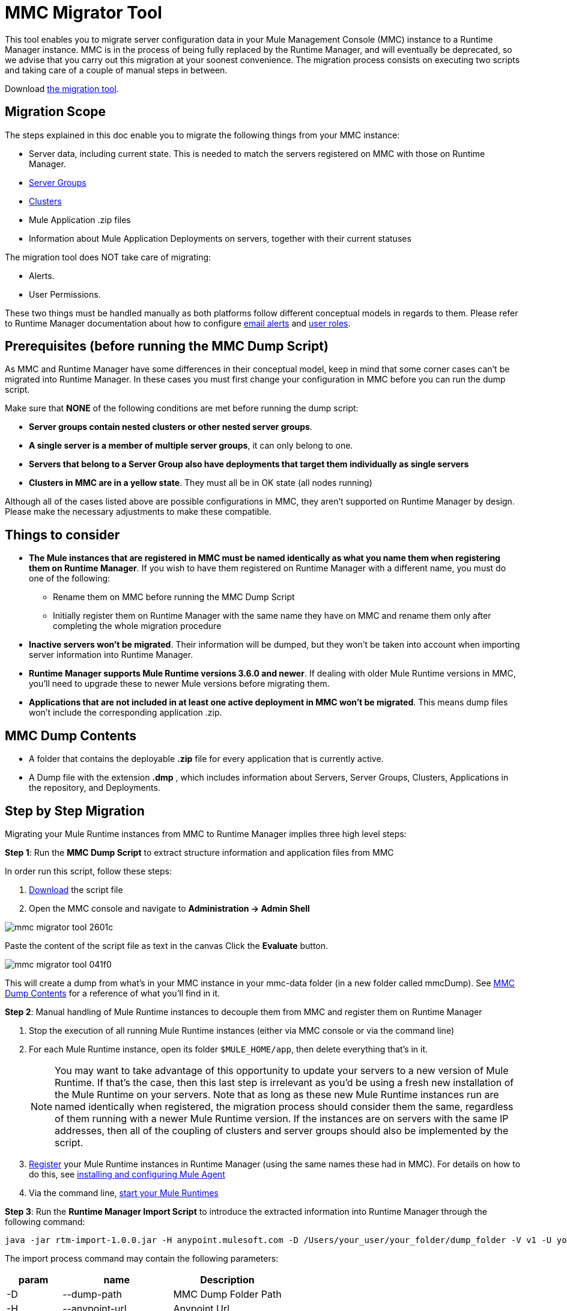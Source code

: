 = MMC Migrator Tool
:keywords: mmc, migration

This tool enables you to migrate server configuration data in your Mule Management Console (MMC) instance to a Runtime Manager instance. MMC is in the process of being fully replaced by the Runtime Manager, and will eventually be deprecated, so we advise that you carry out this migration at your soonest convenience. The migration process consists on executing two scripts and taking care of a couple of manual steps in between.

Download http://s3.amazonaws.com/MuleEE/mmc-arm-migrationscripts-1.0.0.zip[the migration tool].

== Migration Scope

The steps explained in this doc enable you to migrate the following things from your MMC instance:

* Server data, including current state. This is needed to match the servers registered on MMC with those on Runtime Manager.
* link:/runtime-manager/managing-servers#create-a-server-group[Server Groups]
* link:/runtime-manager/managing-servers#create-a-cluster[Clusters]
* Mule Application .zip files
* Information about Mule Application Deployments on servers, together with their current statuses

The migration tool does NOT take care of migrating:

* Alerts.
* User Permissions.

These two things must be handled manually as both platforms follow different conceptual models in regards to them. Please refer to Runtime Manager documentation about how to configure link:/runtime-manager/alerts-on-runtime-manager[email alerts] and link:/access-management/roles[user roles].

== Prerequisites (before running the MMC Dump Script)

As MMC and Runtime Manager have some differences in their conceptual model, keep in mind that some corner cases can’t be migrated into Runtime Manager. In these cases you must first change your configuration in MMC before you can run the dump script.

Make sure that *NONE* of the following conditions are met before running the dump script:

* *Server groups contain nested clusters or other nested server groups*.
* *A single server is a member of multiple server groups*, it can only belong to one.
* *Servers that belong to a Server Group also have deployments that target them individually as single servers*
* *Clusters in MMC are in a yellow state*. They must all be in OK state (all nodes running)

Although all of the cases listed above are possible configurations in MMC, they aren’t supported on Runtime Manager by design. Please make the necessary adjustments to make these compatible.

== Things to consider

* *The Mule instances that are registered in MMC must be named identically as what you name them when registering them on Runtime Manager*. If you wish to have them registered on Runtime Manager with a different name, you must do one of the following:

** Rename them on MMC before running the MMC Dump Script
** Initially register them on Runtime Manager with the same name they have on MMC and rename them only after completing the whole migration procedure

* *Inactive servers won't be migrated*. Their information will be dumped, but they won’t be taken into account when importing server information into Runtime Manager.
* *Runtime Manager supports Mule Runtime versions 3.6.0 and newer*. If dealing with older Mule Runtime versions in MMC, you'll need to upgrade these to newer Mule versions before migrating them.
* *Applications that are not included in at least one active deployment in MMC won't be migrated*. This means dump files won't include the corresponding application .zip.

== MMC Dump Contents

* A folder that contains the deployable *.zip* file for every application that is currently active.
* A Dump file with the extension *.dmp* , which includes information about Servers, Server Groups, Clusters, Applications in the repository, and Deployments.

== Step by Step Migration

Migrating your Mule Runtime instances from MMC to Runtime Manager implies three high level steps:

*Step 1*: Run the *MMC Dump Script* to extract structure information and application files from MMC

In order run this script, follow these steps:

. link:http://s3.amazonaws.com/MuleEE/mmc-arm-migrationscripts-1.0.0.zip[Download] the script file
. Open the MMC console and navigate to *Administration -> Admin Shell*

image::mmc-migrator-tool-2601c.png[]

Paste the content of the script file as text in the canvas
Click the *Evaluate* button.

image::mmc-migrator-tool-041f0.png[]

This will create a dump from what’s in your MMC instance in your mmc-data folder (in a new folder called mmcDump). See <<MMC Dump Contents>> for a reference of what you’ll find in it.


*Step 2*: Manual handling of Mule Runtime instances to decouple them from MMC and register them on Runtime Manager

. Stop the execution of all running Mule Runtime instances (either via MMC console or via the command line)
. For each Mule Runtime instance, open its folder  `$MULE_HOME/app`, then delete everything that’s in it.

+
[NOTE]
You may want to take advantage of this opportunity to update your servers to a new version of Mule Runtime. If that’s the case, then this last step is irrelevant as you’d be using a fresh new installation of the Mule Runtime on your servers. Note that as long as these new Mule Runtime instances run are named identically when registered, the migration process should consider them the same, regardless of them running with a newer Mule Runtime version. If the instances are on servers with the same IP addresses, then all of the coupling of clusters and server groups should also be implemented by the script.


. link:/runtime-manager/managing-servers#add-a-server[Register] your Mule Runtime instances in Runtime Manager (using the same names these had in MMC). For details on how to do this, see link:/runtime-manager/installing-and-configuring-mule-agent[installing and configuring Mule Agent]
. Via the command line, link:/mule-user-guide/v/3.8/starting-and-stopping-mule-esb[start your Mule Runtimes]


*Step 3*: Run the *Runtime Manager Import Script* to introduce the extracted information into Runtime Manager
 through the following command:

[code]
----
java -jar rtm-import-1.0.0.jar -H anypoint.mulesoft.com -D /Users/your_user/your_folder/dump_folder -V v1 -U your_user -P your_password -E your_env_id -O your_org_id
----

The import process command may contain the following parameters:

[%header,cols="20,40,40"]
|===
|param | name | Description
| -D | 	--dump-path	|	MMC Dump Folder Path
| -H | 	--anypoint-url	|	Anypoint Url
| -V |	--api-version	|	Api Version
| -U |	--anypoint-user |	Anypoint Username
| -P |	--anypoint-pass |	Anypoint Password
| -E |	--environment-id |	Environment ID
| -O |	--organization-id |	Organization ID
|===

[TIP]
You can also execute the jar with an *-h* or *-help* argument to access help.



[NOTE]
To obtain the required values of your Environment ID and your Organization ID, you’ll have to use the link:/runtime-manager/anypoint-platform-cli[Runtime Manager CLI]. Through this tool, run the commands link:/runtime-manager/anypoint-platform-cli#account-business-group-list[`account business-group list`] and link:/runtime-manager/anypoint-platform-cli#account-environment-list[`account environment list`]. Each returns a list with all of the available business groups / environments in your organization, together with the corresponding IDs for each.



[TIP]
If you prefer, instead of running this script once to handle your entire set of servers in one go, you can run it over as many separate batches of servers as you want. If you only register a few of your servers on the Runtime Manager and then run this script, it will configure the registered servers and ignore data about the additional servers that exist in the dump file but not on the platform, without raising any errors. If you then register more of your servers and run the script again, those servers that are already configured in the platform will be ignored and the script will only configure the newly added servers.
